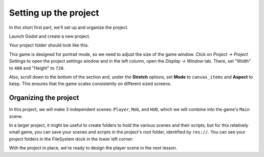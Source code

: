 .. _doc_your_first_2d_game_project_setup:

Setting up the project
======================

In this short first part, we'll set up and organize the project.

Launch Godot and create a new project.

.. image:: img/new-project-button.png

.. tabs::
 .. tab:: GDScript

    Download :download:`dodge_assets.zip <files/dodge_assets.zip>`.
    The archive contains the images and sounds you'll be using
    to make the game. Extract the archive and move the ``art/``
    and ``fonts/`` directories to your project's directory.

 .. tab:: C#

    Download :download:`dodge_assets.zip <files/dodge_assets.zip>`.
    The archive contains the images and sounds you'll be using
    to make the game. Extract the archive and move the ``art/``
    and ``fonts/`` directories to your project's directory.

    Ensure that you have the required dependencies to use C# in Godot.
    You need the .NET Core 3.1 SDK, and an editor such as VS Code.
    See :ref:`doc_c_sharp_setup`.

 .. tab:: C++

    The C++ part of this tutorial wasn't rewritten for the new GDExtension system yet.

Your project folder should look like this.

.. image:: img/folder-content.png

This game is designed for portrait mode, so we need to adjust the size of the
game window. Click on *Project -> Project Settings* to open the project settings
window and in the left column, open the *Display -> Window* tab. There, set
"Width" to ``480`` and "Height" to ``720``.

.. image:: img/setting-project-width-and-height.png

Also, scroll down to the bottom of the section and, under the **Stretch**
options, set **Mode** to ``canvas_items`` and **Aspect** to ``keep``. This
ensures that the game scales consistently on different sized screens.

.. image:: img/setting-stretch-mode.png

Organizing the project
~~~~~~~~~~~~~~~~~~~~~~

In this project, we will make 3 independent scenes: ``Player``, ``Mob``, and
``HUD``, which we will combine into the game's ``Main`` scene.

In a larger project, it might be useful to create folders to hold the various
scenes and their scripts, but for this relatively small game, you can save your
scenes and scripts in the project's root folder, identified by ``res://``. You
can see your project folders in the FileSystem dock in the lower left corner:

.. image:: img/filesystem_dock.png

With the project in place, we're ready to design the player scene in the next lesson.
